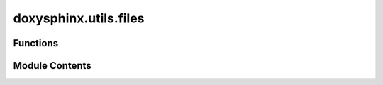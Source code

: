 doxysphinx.utils.files
======================

.. py:module:: doxysphinx.utils.files

.. autoapi-nested-parse::

   The files module contains several file related helper functions.



Functions
---------

.. autoapisummary::

   doxysphinx.utils.files.write_file
   doxysphinx.utils.files.replace_in_file
   doxysphinx.utils.files.multi_replace_in_file
   doxysphinx.utils.files.multi_glob
   doxysphinx.utils.files.copy_if_different
   doxysphinx.utils.files.stringify_paths
   doxysphinx.utils.files.hash_blake2b


Module Contents
---------------

.. py:function:: write_file(file: pathlib.Path, data: Iterable[str], separator: Optional[str] = None)

   Write an array of lines to a file in one call.

   :param file: The path to the file.
   :param data: An array of lines to write to the file.
   :param separator: The line separator. Defaults to os.linesep = autodetect for current os.
       If you want to force a unix "lf" file use '\n',
       if you want to force a windows "crlf" file use '\r\n'., defaults to None


.. py:function:: replace_in_file(file: pathlib.Path, search: str, replacement: str)

   Replace a text in a file.

   :param file: The file to do the replacement in.
   :param search: The text to search inside the file.
   :param replacement: The replacement text.


.. py:function:: multi_replace_in_file(file: pathlib.Path, *search_replace_pair: Tuple[str, str])

   Replace text inside a file. Supports multiple replacements.

   :param file: The file to do the replacement in.
   :param search_replace_pair: an argument list of search and replacement text pairs.


.. py:function:: multi_glob(directory: pathlib.Path, *patterns: str) -> List[pathlib.Path]

   Evaluate multiple glob patterns at once.

   :param directory: The source directory (where to evaluate the glob pattern)
   :param patterns: The glob patterns as list or multi-arguments
   :returns: The list of found files/directories


.. py:function:: copy_if_different(source_dir: pathlib.Path, target_dir: pathlib.Path, *patterns: str, ignore_files: Optional[List[pathlib.Path]] = None) -> List[pathlib.Path]

    Copy files with given glob patterns from source_dir to target_dir but only if the files are different.

   :param source_dir: The source directory of the files to copy
   :param target_dir: The target directory where the files are copied to
   :param patterns: glob patterns for the source files
   :return: a list of all files that were copied (target files)


.. py:function:: stringify_paths(paths: Iterable[pathlib.Path]) -> str

   Convert a list of paths to a bulleted string where each path is on a new line.


.. py:function:: hash_blake2b(file: pathlib.Path, chunk_size: int = 65536) -> str

   Fast file hash based on blake2b hash algorithm.

   :param file: Path to a file to calculate the hash for
   :param chunk_size: The size of the chunks that are read from the file. Use this if you really need to
       optimize for performance for your special use case. Note that the default (64k) turned out the fastest
       in some very naive adhoc tests... so there may be room for improvement here.



